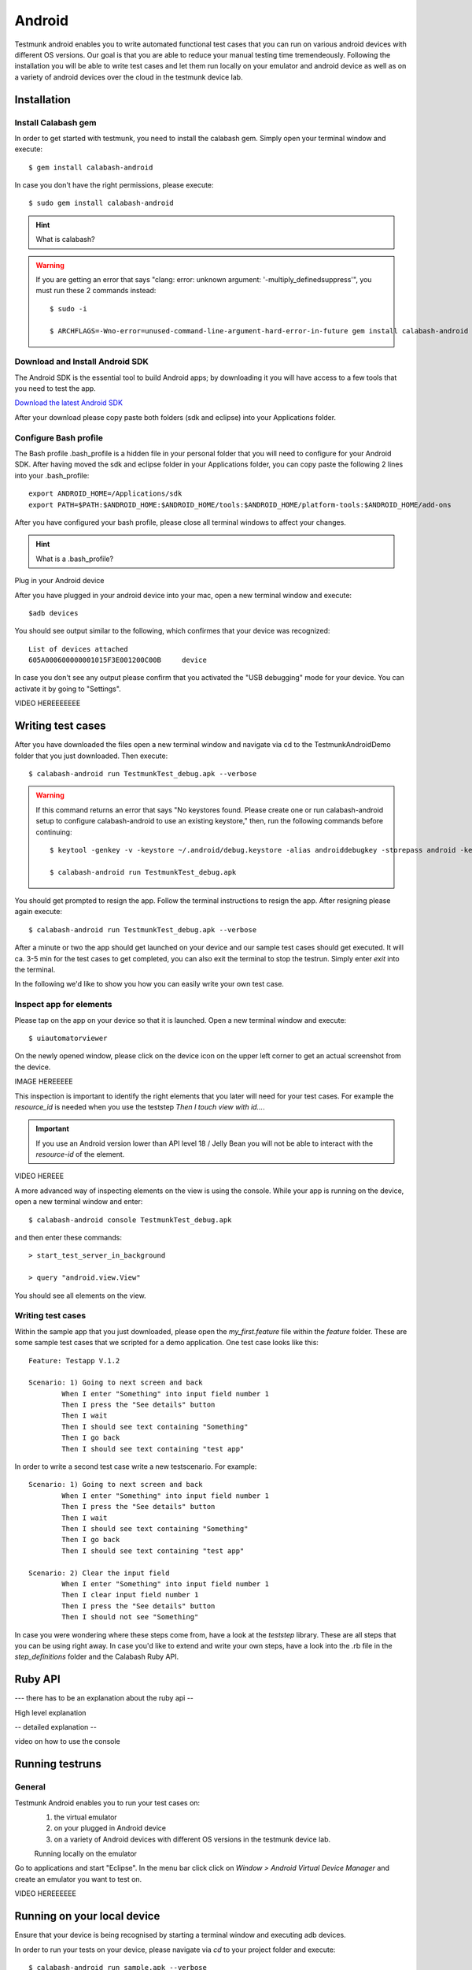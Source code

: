 Android
=======

Testmunk android enables you to write automated functional test cases that you can run on various android devices with different OS versions. Our goal is that you are able to reduce your manual testing time tremendeously. Following the installation you will be able to write test cases and let them run locally on your emulator and android device as well as on a variety of android devices over the cloud in the testmunk device lab.

Installation
------------

Install Calabash gem
~~~~~~~~~~~~~~~~~~~~

In order to get started with testmunk, you need to install the calabash gem. Simply open your terminal window and execute::

	$ gem install calabash-android

In case you don't have the right permissions, please execute::

	$ sudo gem install calabash-android

.. HINT::
	What is calabash?

.. WARNING:: 
	If you are getting an error that says "clang: error: unknown argument: '-multiply_definedsuppress'", you must run these 2 commands instead::

		$ sudo -i

		$ ARCHFLAGS=-Wno-error=unused-command-line-argument-hard-error-in-future gem install calabash-android

Download and Install Android SDK
~~~~~~~~~~~~~~~~~~~~~~~~~~~~~~~~

The Android SDK is the essential tool to build Android apps; by downloading it you will have access to a few tools that you need to test the app.

`Download the latest Android SDK <https://developer.android.com/sdk/index.html>`_

After your download please copy paste both folders (sdk and eclipse) into your Applications folder.

Configure Bash profile
~~~~~~~~~~~~~~~~~~~~~~

The Bash profile .bash_profile is a hidden file in your personal folder that you will need to configure for your Android SDK. After having moved the sdk and eclipse folder in your Applications folder, you can copy paste the following 2 lines into your .bash_profile::

	export ANDROID_HOME=/Applications/sdk 
	export PATH=$PATH:$ANDROID_HOME:$ANDROID_HOME/tools:$ANDROID_HOME/platform-tools:$ANDROID_HOME/add-ons

After you have configured your bash profile, please close all terminal windows to affect your changes.

.. HINT::
	What is a .bash_profile?

Plug in your Android device

After you have plugged in your android device into your mac, open a new terminal window and execute::

	$adb devices

You should see output similar to the following, which confirmes that your device was recognized::

	List of devices attached
	605A000600000001015F3E001200C00B     device

In case you don't see any output please confirm that you activated the "USB debugging" mode for your device. You can activate it by going to "Settings".

VIDEO HEREEEEEEE

Writing test cases
-----------------

After you have downloaded the files open a new terminal window and navigate via cd to the TestmunkAndroidDemo folder that you just downloaded. Then execute::

	$ calabash-android run TestmunkTest_debug.apk --verbose

.. WARNING::
	If this command returns an error that says "No keystores found. Please create one or run calabash-android setup to configure calabash-android to use an existing keystore," then, run the following commands before continuing::

		$ keytool -genkey -v -keystore ~/.android/debug.keystore -alias androiddebugkey -storepass android -keypass android -keyalg RSA -keysize 2048 -validity 10000 -dname "CN=Android Debug,O=Android,C=US"

		$ calabash-android run TestmunkTest_debug.apk


You should get prompted to resign the app. Follow the terminal instructions to resign the app. After resigning please again execute::

	$ calabash-android run TestmunkTest_debug.apk --verbose

After a minute or two the app should get launched on your device and our sample test cases should get executed. It will ca. 3-5 min for the test cases to get completed, you can also exit the terminal to stop the testrun. Simply enter `exit` into the terminal.

In the following we'd like to show you how you can easily write your own test case.

Inspect app for elements
~~~~~~~~~~~~~~~~~~~~~~~~

Please tap on the app on your device so that it is launched. Open a new terminal window and execute::

	$ uiautomatorviewer

On the newly opened window, please click on the device icon on the upper left corner to get an actual screenshot from the device.


IMAGE HEREEEEE

This inspection is important to identify the right elements that you later will need for your test cases. For example the `resource_id` is needed when you use the teststep `Then I touch view with id...`. 

.. IMPORTANT::
	If you use an Android version lower than API level 18 / Jelly Bean you will not be able to interact with the `resource-id` of the element.

VIDEO HEREEE

A more advanced way of inspecting elements on the view is using the console. While your app is running on the device, open a new terminal window and enter::
 
	$ calabash-android console TestmunkTest_debug.apk
 
and then enter these commands::
 
	> start_test_server_in_background

	> query "android.view.View"
 
You should see all elements on the view.

Writing test cases
~~~~~~~~~~~~~~~~~

Within the sample app that you just downloaded, please open the `my_first.feature` file within the `feature` folder. These are some sample test cases that we scripted for a demo application. One test case looks like this::

	Feature: Testapp V.1.2

	Scenario: 1) Going to next screen and back
		When I enter "Something" into input field number 1
		Then I press the "See details" button
		Then I wait
		Then I should see text containing "Something"
		Then I go back
		Then I should see text containing "test app"
	

In order to write a second test case write a new testscenario. For example::

	Scenario: 1) Going to next screen and back
		When I enter "Something" into input field number 1
		Then I press the "See details" button
		Then I wait
		Then I should see text containing "Something"
		Then I go back
		Then I should see text containing "test app"

	Scenario: 2) Clear the input field
		When I enter "Something" into input field number 1
		Then I clear input field number 1
		Then I press the "See details" button
		Then I should not see "Something"

In case you were wondering where these steps come from, have a look at the `teststep` library. These are all steps that you can be using right away. In case you'd like to extend and write your own steps, have a look into the .rb file in the `step_definitions` folder and the Calabash Ruby API.

Ruby API
--------

--- there has to be an explanation about the ruby api -- 

High level explanation

-- detailed explanation --

video on how to use the console

Running testruns
----------------

General
~~~~~~~

Testmunk Android enables you to run your test cases on:
 1. the virtual emulator
 2. on your plugged in Android device
 3. on a variety of Android devices with different OS versions in the testmunk device lab.

 Running locally on the emulator

Go to applications and start "Eclipse". In the menu bar click click on `Window > Android Virtual Device Manager` and create an emulator you want to test on.

VIDEO HEREEEEEE

Running on your local device
----------------------------

Ensure that your device is being recognised by starting a terminal window and executing adb devices.
 
In order to run your tests on your device, please navigate via `cd` to your project folder and execute::
 
	$ calabash-android run sample.apk --verbose
 
Your testrun should get executed on your device. It's important that you use an apk file that is in debug mode.

Running on multiple android devices
-----------------------------------

In order to run your test cases on testmunk's devices and see a report with your test results and screenshots, simply create an account, upload your apk file and test cases.

VIDEO HEREEEEE